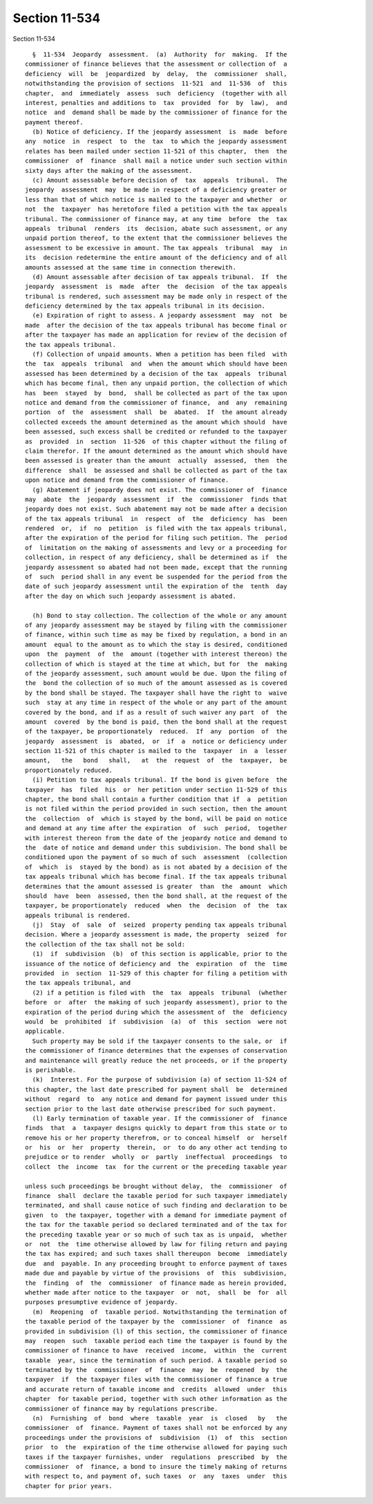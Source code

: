 Section 11-534
==============

Section 11-534 ::    
        
     
        §  11-534  Jeopardy  assessment.  (a)  Authority  for  making.  If the
      commissioner of finance believes that the assessment or collection of  a
      deficiency  will  be  jeopardized  by  delay,  the  commissioner  shall,
      notwithstanding the provision of sections  11-521  and  11-536  of  this
      chapter,  and  immediately  assess  such  deficiency  (together with all
      interest, penalties and additions to  tax  provided  for  by  law),  and
      notice  and  demand shall be made by the commissioner of finance for the
      payment thereof.
        (b) Notice of deficiency. If the jeopardy assessment  is  made  before
      any  notice  in  respect  to  the  tax  to which the jeopardy assessment
      relates has been mailed under section 11-521 of this chapter,  then  the
      commissioner  of  finance  shall mail a notice under such section within
      sixty days after the making of the assessment.
        (c) Amount assessable before decision of  tax  appeals  tribunal.  The
      jeopardy  assessment  may  be made in respect of a deficiency greater or
      less than that of which notice is mailed to the taxpayer and whether  or
      not  the  taxpayer  has heretofore filed a petition with the tax appeals
      tribunal. The commissioner of finance may, at any time  before  the  tax
      appeals  tribunal  renders  its  decision, abate such assessment, or any
      unpaid portion thereof, to the extent that the commissioner believes the
      assessment to be excessive in amount. The tax appeals  tribunal  may  in
      its  decision redetermine the entire amount of the deficiency and of all
      amounts assessed at the same time in connection therewith.
        (d) Amount assessable after decision of tax appeals tribunal.  If  the
      jeopardy  assessment  is  made  after  the  decision  of the tax appeals
      tribunal is rendered, such assessment may be made only in respect of the
      deficiency determined by the tax appeals tribunal in its decision.
        (e) Expiration of right to assess. A jeopardy assessment  may  not  be
      made  after the decision of the tax appeals tribunal has become final or
      after the taxpayer has made an application for review of the decision of
      the tax appeals tribunal.
        (f) Collection of unpaid amounts. When a petition has been filed  with
      the  tax  appeals  tribunal  and  when the amount which should have been
      assessed has been determined by a decision of the tax  appeals  tribunal
      which has become final, then any unpaid portion, the collection of which
      has  been  stayed  by  bond,  shall be collected as part of the tax upon
      notice and demand from the commissioner of finance,  and  any  remaining
      portion  of  the  assessment  shall  be  abated.  If  the amount already
      collected exceeds the amount determined as the amount which should  have
      been assessed, such excess shall be credited or refunded to the taxpayer
      as  provided  in  section  11-526  of this chapter without the filing of
      claim therefor. If the amount determined as the amount which should have
      been assessed is greater than the amount  actually  assessed,  then  the
      difference  shall  be assessed and shall be collected as part of the tax
      upon notice and demand from the commissioner of finance.
        (g) Abatement if jeopardy does not exist. The commissioner of  finance
      may  abate  the  jeopardy  assessment  if  the  commissioner  finds that
      jeopardy does not exist. Such abatement may not be made after a decision
      of the tax appeals tribunal  in  respect  of  the  deficiency  has  been
      rendered  or,  if  no  petition  is filed with the tax appeals tribunal,
      after the expiration of the period for filing such petition. The  period
      of  limitation on the making of assessments and levy or a proceeding for
      collection, in respect of any deficiency, shall be determined as if  the
      jeopardy assessment so abated had not been made, except that the running
      of  such  period shall in any event be suspended for the period from the
      date of such jeopardy assessment until the expiration of the  tenth  day
      after the day on which such jeopardy assessment is abated.
    
        (h) Bond to stay collection. The collection of the whole or any amount
      of any jeopardy assessment may be stayed by filing with the commissioner
      of finance, within such time as may be fixed by regulation, a bond in an
      amount  equal to the amount as to which the stay is desired, conditioned
      upon  the  payment  of  the  amount (together with interest thereon) the
      collection of which is stayed at the time at which, but for  the  making
      of the jeopardy assessment, such amount would be due. Upon the filing of
      the  bond the collection of so much of the amount assessed as is covered
      by the bond shall be stayed. The taxpayer shall have the right to  waive
      such  stay at any time in respect of the whole or any part of the amount
      covered by the bond, and if as a result of such waiver any part  of  the
      amount  covered  by the bond is paid, then the bond shall at the request
      of the taxpayer, be proportionately  reduced.  If  any  portion  of  the
      jeopardy  assessment  is  abated,  or  if  a  notice or deficiency under
      section 11-521 of this chapter is mailed to the  taxpayer  in  a  lesser
      amount,   the   bond   shall,   at  the  request  of  the  taxpayer,  be
      proportionately reduced.
        (i) Petition to tax appeals tribunal. If the bond is given before  the
      taxpayer  has  filed  his  or  her petition under section 11-529 of this
      chapter, the bond shall contain a further condition that if  a  petition
      is not filed within the period provided in such section, then the amount
      the  collection  of  which is stayed by the bond, will be paid on notice
      and demand at any time after the expiration  of  such  period,  together
      with interest thereon from the date of the jeopardy notice and demand to
      the  date of notice and demand under this subdivision. The bond shall be
      conditioned upon the payment of so much of such  assessment  (collection
      of  which  is  stayed by the bond) as is not abated by a decision of the
      tax appeals tribunal which has become final. If the tax appeals tribunal
      determines that the amount assessed is greater  than  the  amount  which
      should  have  been  assessed, then the bond shall, at the request of the
      taxpayer, be proportionately  reduced  when  the  decision  of  the  tax
      appeals tribunal is rendered.
        (j)  Stay  of  sale  of  seized  property pending tax appeals tribunal
      decision. Where a jeopardy assessment is made, the property  seized  for
      the collection of the tax shall not be sold:
        (1)  if  subdivision  (b)  of this section is applicable, prior to the
      issuance of the notice of deficiency and  the  expiration  of  the  time
      provided  in  section  11-529 of this chapter for filing a petition with
      the tax appeals tribunal, and
        (2) if a petition is filed with  the  tax  appeals  tribunal  (whether
      before  or  after  the making of such jeopardy assessment), prior to the
      expiration of the period during which the assessment of  the  deficiency
      would  be  prohibited  if  subdivision  (a)  of  this  section  were not
      applicable.
        Such property may be sold if the taxpayer consents to the sale, or  if
      the commissioner of finance determines that the expenses of conservation
      and maintenance will greatly reduce the net proceeds, or if the property
      is perishable.
        (k)  Interest. For the purpose of subdivision (a) of section 11-524 of
      this chapter, the last date prescribed for payment shall  be  determined
      without  regard  to  any notice and demand for payment issued under this
      section prior to the last date otherwise prescribed for such payment.
        (l) Early termination of taxable year. If the commissioner of  finance
      finds  that  a  taxpayer designs quickly to depart from this state or to
      remove his or her property therefrom, or to conceal himself  or  herself
      or  his  or  her  property  therein,  or  to do any other act tending to
      prejudice or to render  wholly  or  partly  ineffectual  proceedings  to
      collect  the  income  tax  for the current or the preceding taxable year
    
      unless such proceedings be brought without delay,  the  commissioner  of
      finance  shall  declare the taxable period for such taxpayer immediately
      terminated, and shall cause notice of such finding and declaration to be
      given  to  the taxpayer, together with a demand for immediate payment of
      the tax for the taxable period so declared terminated and of the tax for
      the preceding taxable year or so much of such tax as is unpaid,  whether
      or  not  the  time otherwise allowed by law for filing return and paying
      the tax has expired; and such taxes shall thereupon  become  immediately
      due  and  payable. In any proceeding brought to enforce payment of taxes
      made due and payable by virtue of the provisions  of  this  subdivision,
      the  finding  of  the  commissioner  of finance made as herein provided,
      whether made after notice to the taxpayer  or  not,  shall  be  for  all
      purposes presumptive evidence of jeopardy.
        (m)  Reopening  of  taxable period. Notwithstanding the termination of
      the taxable period of the taxpayer by the  commissioner  of  finance  as
      provided in subdivision (l) of this section, the commissioner of finance
      may  reopen  such  taxable period each time the taxpayer is found by the
      commissioner of finance to have  received  income,  within  the  current
      taxable  year, since the termination of such period. A taxable period so
      terminated by the  commissioner  of  finance  may  be  reopened  by  the
      taxpayer  if  the taxpayer files with the commissioner of finance a true
      and accurate return of taxable income and  credits  allowed  under  this
      chapter  for taxable period, together with such other information as the
      commissioner of finance may by regulations prescribe.
        (n)  Furnishing  of  bond  where  taxable  year  is  closed   by   the
      commissioner  of  finance. Payment of taxes shall not be enforced by any
      proceedings under the provisions of  subdivision  (1)  of  this  section
      prior  to  the  expiration of the time otherwise allowed for paying such
      taxes if the taxpayer furnishes, under  regulations  prescribed  by  the
      commissioner  of  finance, a bond to insure the timely making of returns
      with respect to, and payment of, such taxes  or  any  taxes  under  this
      chapter for prior years.
    
    
    
    
    
    
    